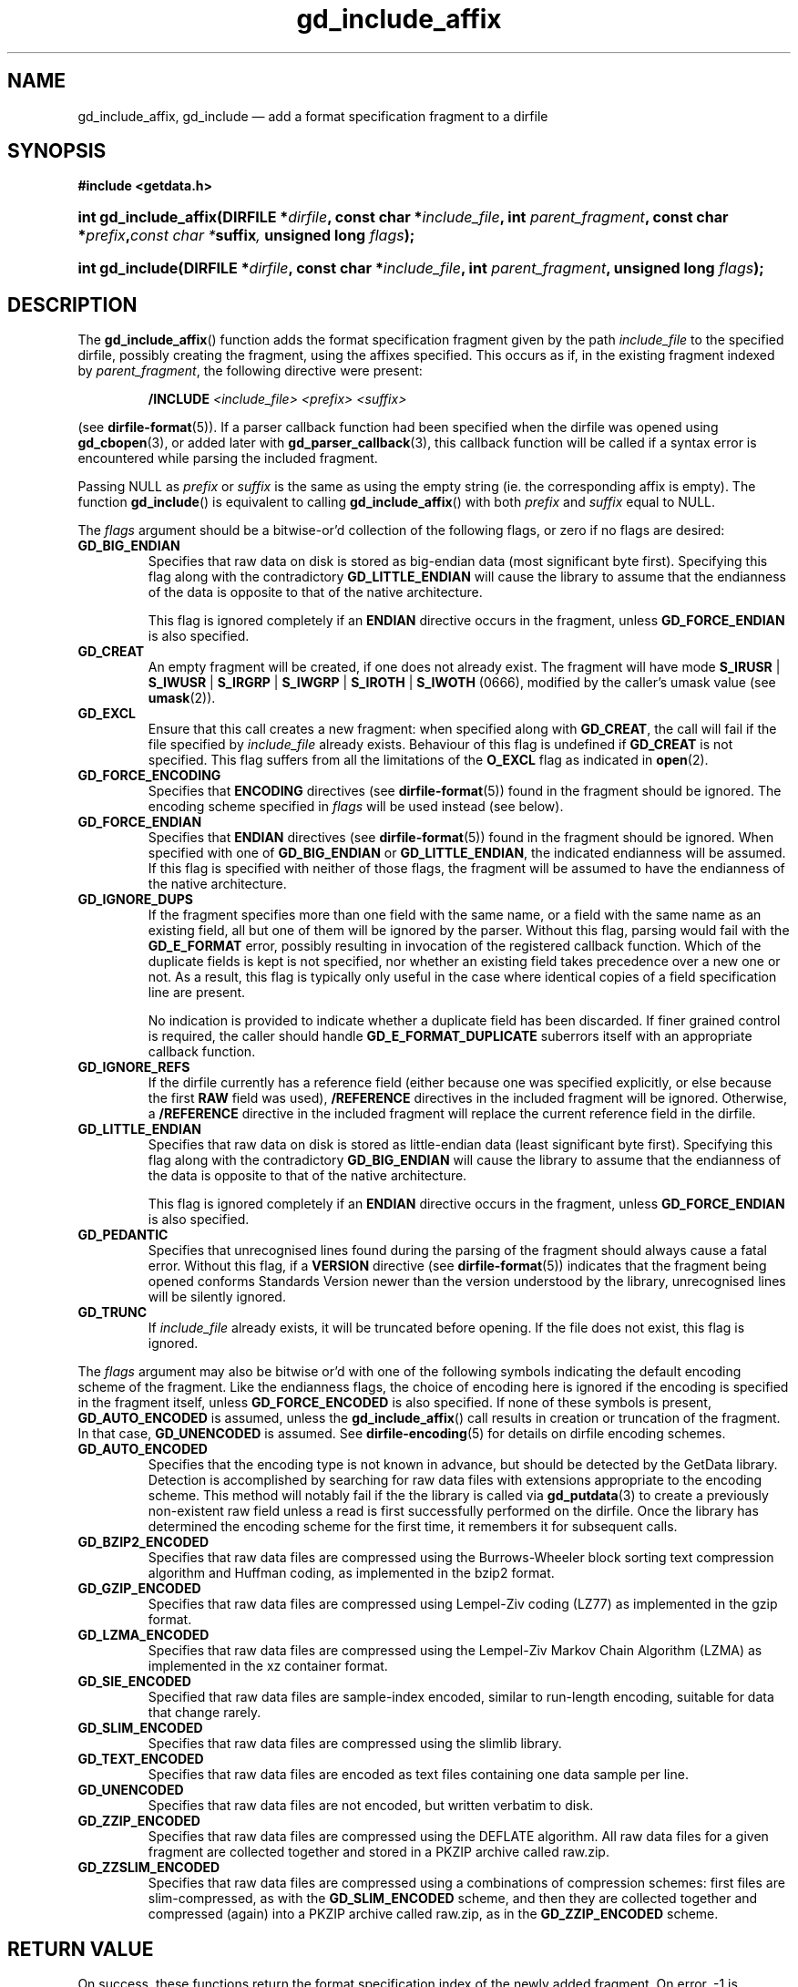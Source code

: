 .\" gd_include_affix.3.  The gd_include_affix man page.
.\"
.\" Copyright (C) 2008, 2009, 2010, 2011, 2012 D. V. Wiebe
.\"
.\""""""""""""""""""""""""""""""""""""""""""""""""""""""""""""""""""""""""
.\"
.\" This file is part of the GetData project.
.\"
.\" Permission is granted to copy, distribute and/or modify this document
.\" under the terms of the GNU Free Documentation License, Version 1.2 or
.\" any later version published by the Free Software Foundation; with no
.\" Invariant Sections, with no Front-Cover Texts, and with no Back-Cover
.\" Texts.  A copy of the license is included in the `COPYING.DOC' file
.\" as part of this distribution.
.\"
.TH gd_include_affix 3 "4 April 2012" "Version 0.8.0" "GETDATA"
.SH NAME
gd_include_affix, gd_include \(em add a format specification fragment to a
dirfile
.SH SYNOPSIS
.B #include <getdata.h>
.HP
.nh
.ad l
.BI "int gd_include_affix(DIRFILE *" dirfile ", const char *" include_file ,
.BI "int " parent_fragment ", const char *" prefix , "const char *" suffix ,
.BI "unsigned long " flags );
.HP
.BI "int gd_include(DIRFILE *" dirfile ", const char *" include_file ,
.BI "int " parent_fragment ", unsigned long " flags );
.hy
.ad n
.SH DESCRIPTION
The
.BR gd_include_affix ()
function adds the format specification fragment given by the path
.I include_file
to the specified dirfile, possibly creating the fragment, using the affixes
specified.  This occurs as if, in the existing fragment indexed
by
.IR parent_fragment ,
the following directive were present:
.IP
.B /INCLUDE
.I <include_file> <prefix> <suffix>
.PP
(see
.BR dirfile-format (5)).
If a parser callback function had been specified when the dirfile was opened
using
.BR gd_cbopen (3),
or added later with
.BR gd_parser_callback (3),
this callback function will be called if a syntax error is encountered while
parsing the included fragment.

Passing NULL as
.I prefix
or
.I suffix
is the same as using the empty string (ie. the corresponding affix is empty).
The function
.BR gd_include ()
is equivalent to calling
.BR gd_include_affix ()
with both
.I prefix
and
.I suffix
equal to NULL.

The 
.I flags
argument should be a bitwise-or'd collection of the following flags, or zero
if no flags are desired:
.TP
.B GD_BIG_ENDIAN
Specifies that raw data on disk is stored as big-endian data (most significant
byte first).  Specifying this flag along with the contradictory
.BR GD_LITTLE_ENDIAN 
will cause the library to assume that the endianness of the data is opposite to
that of the native architecture.

This flag is ignored completely if an
.B ENDIAN
directive occurs in the fragment, unless
.B GD_FORCE_ENDIAN
is also specified.
.TP
.B GD_CREAT
An empty fragment will be created, if one does not already exist.  The fragment
will have mode
.BR S_IRUSR " | " S_IWUSR " | "  S_IRGRP " | "  S_IWGRP " | " S_IROTH " | " S_IWOTH
(0666), modified by the caller's umask value (see
.BR umask (2)).
.TP
.B GD_EXCL
Ensure that this call creates a new fragment: when specified along with
.BR GD_CREAT ,
the call will fail if the file specified by
.I include_file
already exists.  Behaviour of this flag is undefined if
.B GD_CREAT
is not specified.  This flag suffers from all the limitations of the
.B O_EXCL
flag as indicated in
.BR open (2).
.TP
.B GD_FORCE_ENCODING
Specifies that
.B ENCODING
directives (see
.BR dirfile-format (5))
found in the fragment should be ignored.  The encoding scheme
specified in
.I flags
will be used instead (see below).
.TP
.B GD_FORCE_ENDIAN
Specifies that
.B ENDIAN
directives (see
.BR dirfile-format (5))
found in the fragment should be ignored.  When specified with one of
.BR GD_BIG_ENDIAN " or " GD_LITTLE_ENDIAN ,
the indicated endianness will be assumed.  If this flag is specified with
neither of those flags, the fragment will be assumed to have the endianness of
the native architecture.
.TP
.B GD_IGNORE_DUPS
If the fragment specifies more than one field with the same name, or a field 
with the same name as an existing field, all but one of them will be ignored by
the parser.  Without this flag, parsing would fail with the
.B GD_E_FORMAT 
error, possibly resulting in invocation of the registered callback function.
Which of the duplicate fields is kept is not specified, nor whether an existing
field takes precedence over a new one or not.  As a result, this flag is
typically only useful in the case where identical copies of a field
specification line are present.

No indication is provided to indicate whether a duplicate field has been
discarded.  If finer grained control is required, the caller should handle
.B GD_E_FORMAT_DUPLICATE
suberrors itself with an appropriate callback function.
.TP
.B GD_IGNORE_REFS
If the dirfile currently has a reference field (either because one was specified
explicitly, or else because the first
.B RAW
field was used),
.B /REFERENCE
directives in the included fragment will be ignored.  Otherwise, a
.B /REFERENCE
directive in the included fragment will replace the current reference field in
the dirfile.
.TP
.B GD_LITTLE_ENDIAN
Specifies that raw data on disk is stored as little-endian data (least
significant byte first).  Specifying this flag along with the contradictory
.BR GD_BIG_ENDIAN 
will cause the library to assume that the endianness of the data is opposite to
that of the native architecture.

This flag is ignored completely if an
.B ENDIAN
directive occurs in the fragment, unless
.B GD_FORCE_ENDIAN
is also specified.
.TP
.B GD_PEDANTIC
Specifies that unrecognised lines found during the parsing of the fragment
should always cause a fatal error.  Without this flag, if a
.B VERSION
directive (see
.BR dirfile-format (5))
indicates that the fragment being opened conforms Standards Version newer than
the version understood by the library, unrecognised lines will be silently
ignored.
.TP
.B GD_TRUNC
If
.I include_file
already exists, it will be truncated before opening.  If the file does not
exist, this flag is ignored.

.PP
The
.I flags
argument may also be bitwise or'd with one of the following symbols indicating
the default encoding scheme of the fragment.  Like the endianness flags, the
choice of encoding here is ignored if the encoding is specified in the fragment
itself, unless
.B GD_FORCE_ENCODED
is also specified.  If none of these symbols is present,
.B GD_AUTO_ENCODED
is assumed, unless the
.BR gd_include_affix ()
call results in creation or truncation of the fragment.  In that case,
.B GD_UNENCODED
is assumed.  See
.BR dirfile-encoding (5)
for details on dirfile encoding schemes.
.TP
.B GD_AUTO_ENCODED
Specifies that the encoding type is not known in advance, but should be detected
by the GetData library.  Detection is accomplished by searching for raw data
files with extensions appropriate to the encoding scheme.  This method will
notably fail if the the library is called via
.BR gd_putdata (3)
to create a previously non-existent raw field unless a read is first
successfully performed on the dirfile.  Once the library has determined the
encoding scheme for the first time, it remembers it for subsequent calls.
.TP
.B GD_BZIP2_ENCODED
Specifies that raw data files are compressed using the Burrows-Wheeler block
sorting text compression algorithm and Huffman coding, as implemented in the
bzip2 format.
.TP
.B GD_GZIP_ENCODED
Specifies that raw data files are compressed using Lempel-Ziv coding (LZ77)
as implemented in the gzip format.
.TP
.B GD_LZMA_ENCODED
Specifies that raw data files are compressed using the Lempel-Ziv Markov Chain
Algorithm (LZMA) as implemented in the xz container format.
.TP
.B GD_SIE_ENCODED
Specified that raw data files are sample-index encoded, similar to run-length
encoding, suitable for data that change rarely.
.TP
.B GD_SLIM_ENCODED
Specifies that raw data files are compressed using the slimlib library.
.TP
.B GD_TEXT_ENCODED
Specifies that raw data files are encoded as text files containing one data
sample per line.  
.TP
.B GD_UNENCODED
Specifies that raw data files are not encoded, but written verbatim to disk.
.TP
.B GD_ZZIP_ENCODED
Specifies that raw data files are compressed using the DEFLATE algorithm.  All
raw data files for a given fragment are collected together and stored in a PKZIP
archive called raw.zip.
.TP
.B GD_ZZSLIM_ENCODED
Specifies that raw data files are compressed using a combinations of compression
schemes: first files are slim-compressed, as with the
.B GD_SLIM_ENCODED
scheme, and then they are collected together and compressed (again) into a PKZIP
archive called raw.zip, as in the
.B GD_ZZIP_ENCODED
scheme.

.SH RETURN VALUE
On success, these functions return the format specification index of the newly
added fragment.  On error, -1 is returned and the dirfile error is set to a
non-zero error value.  Possible error values are:
.TP 8
.B GD_E_ACCMODE
The supplied dirfile was opened in read-only mode.
.TP
.B GD_E_ALLOC
The library was unable to allocate memory.
.TP
.B GD_E_BAD_DIRFILE
The supplied dirfile was invalid.
.TP
.B GD_E_BAD_INDEX
The supplied parent fragment index was out of range.
.TP
.B GD_E_BAD_REFERENCE
The reference field specified by a
.B /REFERENCE
directive in the fragment (see
.BR dirfile-format (5))
was not found, or was not a
.B RAW
field.  In this case, the included fragment will still be added to the dirfile,
but the
.B /REFERENCE
directive will be ignored.  See also the
.B BUGS
section below.
.TP
.B GD_E_CALLBACK
The registered callback function returned an unrecognised response.
.TP
.B GD_E_FORMAT
A syntax error occurred in the fragment.
.TP
.B GD_E_LINE_TOO_LONG
The parser encountered a line in the format specification longer than it was
able to deal with.  Lines are limited by the storage size of
.BR ssize_t .
On 32-bit systems, this limits format specification lines to 2**31 characters.
The limit is larger on 64-bit systems.
.TP
.B GD_E_OPEN_FRAGMENT
The fragment could not be opened or created.
.TP
.B GD_E_PROTECTED
The metadata of the parent fragment was protected from change.
.PP
The dirfile error may be retrieved by calling
.BR gd_error (3).
A descriptive error string for the last error encountered can be obtained from
a call to
.BR gd_error_string (3).

.SH BUGS
If this function fails with the error
.BR GD_E_BAD_REFERENCE ,
it typically results in no reference field being defined for the dirfile, even
if the dirfile contains
.B RAW
fields.  As a result, functions which rely on the reference field, such as
.BR gd_nframes (3),
will operate incorrectly.  Callers should explicitly set the reference field
with
.BR gd_reference (3)
in this case.
.SH SEE ALSO
.BR gd_open (3),
.BR gd_alter_affixes (3),
.BR gd_error (3),
.BR gd_error_string (3),
.BR gd_fragmentname (3),
.BR gd_nfragments (3),
.BR gd_parser_callback (3),
.BR gd_reference (3),
.BR gd_uninclude (3),
.BR dirfile (5),
.BR dirfile-encoding (5),
.BR dirfile-format (5)
